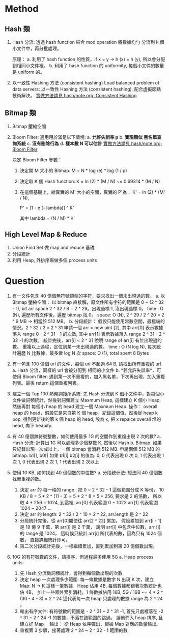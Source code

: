 * Method
** Hash 類
1. Hash 分流:
   透過 hash function 結合 mod operation 將數據均勻 分流到
   k 個小文件中，再分批處理。

   原理：
   a. 利用了 hash function 的性質，if x = y -> h (x) = h (y), 所以會分配到相同小文件裡。
   b. 利用了 hash function 的 uniformity, 每個小文件的數量是 uniform 的。
2. 以一致性 Hashing 方法 (consistent hashing)
   Load balanced problem of data servers:
   以一致性 Hashing 方法 (consistent hashing), 配合虛擬節點技術解決。
   [[file:~/projs/dsa/hash/note.org::*Consistent Hashing][實做方法請見 hash/note.org: Consistent Hashing]]
** Bitmap 類
1. Bitmap 壓縮空間
2. Bloom Filter:
   適用用於滿足以下情境:
   a. *允許失誤率 p*
   b. *實現類似 黑名單查詢系統*
   c. *沒有刪除行為*
   d. *樣本數 N 可以估計*
   [[file:~/projs/dsa/hash/note.org::*Bloom Filter][實做方法請見 hash/note.org: Bloom Filter]]

   決定 Bloom Filter 參數：
   1. 決定開 M 大小的 Bitmap:
      M = N * log (e) * log (1 / p)

   2. 決定取 K 個 Hash function:
      K = ln (2) * (M / N) ~= 0.69314 * (M / N)

   3. 在這個基礎上，給真實的 M' 大小的空間，真實的 P'為：
      K' = ln (2) * (M' / N),

      P' = [1 - e (- lambda)] ^ K'

      其中 lambda = (N / M) * K'


** High Level Map & Reduce
1. Union Find Set 做 map and reduce 基礎
2. 分段統計
3. 利用 Heap, 外排序來做多個 process units
* Question
1. 有一文件包含 40 億個無符號類型的字符，要求找出一個未出現過的數。
   a. 以 Bitmap 壓縮空間：
      以 bitmap 直接解，原文件所有字符的範圍是 0 ~ (2 ^ 32 - 1), bit arr space 2 ^ 32 / 8 = 2 ^ 29。出現過標 1, 沒出現過標 0。
      time : O (N), 遍歷所有文件後，遍歷 bitmap 找 0。
      space: O (N), 2 ^ 29 / 2 ^ 20 =  2 ^ 9 MB -> 相當於 512 MB。
   b. 分段統計：
      假設只能使用常數空間，最極端的情況。2 ^ 32 / 2 = 2 ^ 31
      申請一個 arr = new uint [2],
      其中 arr[0] 表示數據落入 range 0 - 2 ^ 31 - 1 的次數,
      其中 arr[1] 表示數據落入 range 2 ^ 31 - 2 ^ 32 -1 的次數。
      統計完後，arr[i] < 2 ^ 31 說明 range of arr[i] 有位出現過的數。
      重複以上過程，定位到某一未出現過的數。
      time : O (N log N), 每次統計遍歷 N 比數據，最多做 log N 次
      space: O (1), total spent 8 Bytes
2. 有一包含 100 億個 url 的文件，每個 url 不超過 64 B, 請找出所有重複的 url
   a. Hash 分流，同樣的 url 會被分配到 相同的小文件
   b. *若允許失誤率*，可使用 Bloom filter:
      遇到第一次不重複的，加入黑名單，下次再出現，加入重複列表。最後 return 這個重複列表。

3. 建立一個 Top 100 熱頻詞搜所系統:
   先 Hash 分流到 K 個小文件中，對每個小文件做詞頻統計，然後對詞頻建立 Maxmum Heap,
   這樣建立 K 個小 Heap, 然後再對 每個小 heap 的 head 建立一個 Maxmum Heap.
   操作：
   overall heap 的 head，假設它是來自第 K 個 heap，紀錄這個值，然後從 heap k pop,
   得到更新後的第 k 個 heap 的 head, 設為 x, 把 x repalce overall 堆的 head, 向下 heapify.

4. 有 40 億個無符號整數，如何使用最多 1G 的空間作到重複出現 2 次的數?
   a. Hash 分流:
      計算出 1G 可以處理多少個整數 K, 然後以 Hash
   b. Bitmap:
      如果只紀錄出現一次或以上，一個 bitmap 會消耗 512 MB.
      申請兩個 512 MB 的 bitmap: b1[], b0[]
      如果 b1[i] b2[i] 的值為:
      0, 0 代表出現 0 次
      0, 1 代表出現 1 次
      1, 0 代表出現 2 次
      1, 1 代表出現 2 次以上
5. 使用 10 KB, 如何找到 40 億個數的中位數?
   a. 分段统计法:
      想法同 40 億個數找無重複的數。
      1. 決定 arr 的 每一格的 range :
         把 0 ~ 2 ^ 32 - 1 這個範圍分成 K 等份，
         10 KB / 8 = 5 * 2 ^ (11 - 3) = 5 * 2 ^ 8 = 5 * 256, 要求是 2 的倍數，
         所以取 4 * 256 = 1024, 到這裡,
         arr[0] 代表範圍 0    ~ 1023
         arr[1] 代表範圍 1024 ~ 2047
         ...
      2. 決定 arr 的 length:
         2 ^ 32 / 2 ^ 10 = 2 ^ 22, arr.length 是 2 ^ 22
      3. 分段統計完後，從 arr[0]開使往 arr[2 ^ 22] 累加，
         假設累加到 arr[i - 1] 是 19 億 9 千萬，第 arr[i] 是 2 千萬，
         說明 arr[i] 中包含中位數，arr [i] 的 range 是 1024，
         這時候只統計 arr[i] 所代表的數，因為只有 1024 個數，
         直接詳細統計即可。
      4. 第二次分段統計完後，一樣繼續累加，直到累加到第 20 億個數出現。

6. 10G 的有符號數的文件，請排序，但過程最多使用 5G
   a. Heap process units:
      1. 先 Hash 分流做詞頻統計，會得到每個數出現的次數
      2. 決定 heap 一次處理多少範圍:
         每一條數據是數字 N 出現 K 次，建立 Map: N -> K
         這樣一筆數據，Heap 佔用 4B, 每個數據都跟著次數統計也佔 4B，
         加上一些額外索引消耗，1 條數據佔用 16B,
         5G / 16B ~= 4 * 2 ^ (30 - 4 - 3) = 2 ^ 24
         這代表每一次 heap 只處理的數據 range 為 2 ^ 24 。
      3. 輸出有序文件:
         有符號數的範圍是 - 2 ^ 31 ~ 2 ^ 31 -1,
         首先只處裡落在 -2 ^ 31 ~ 2 ^ 24 -1 的數據，不落在該範圍的跳過。
         讓他們入 heap 排序, 且建立好 Map，
         輸出： 從 Heap 依序彈出，根據 Map 對應的數量輸出。
      4. 重複第 3 步驟，接著處理 2 ^ 24 ~ 2 ^ 32 - 1 範圍的數

